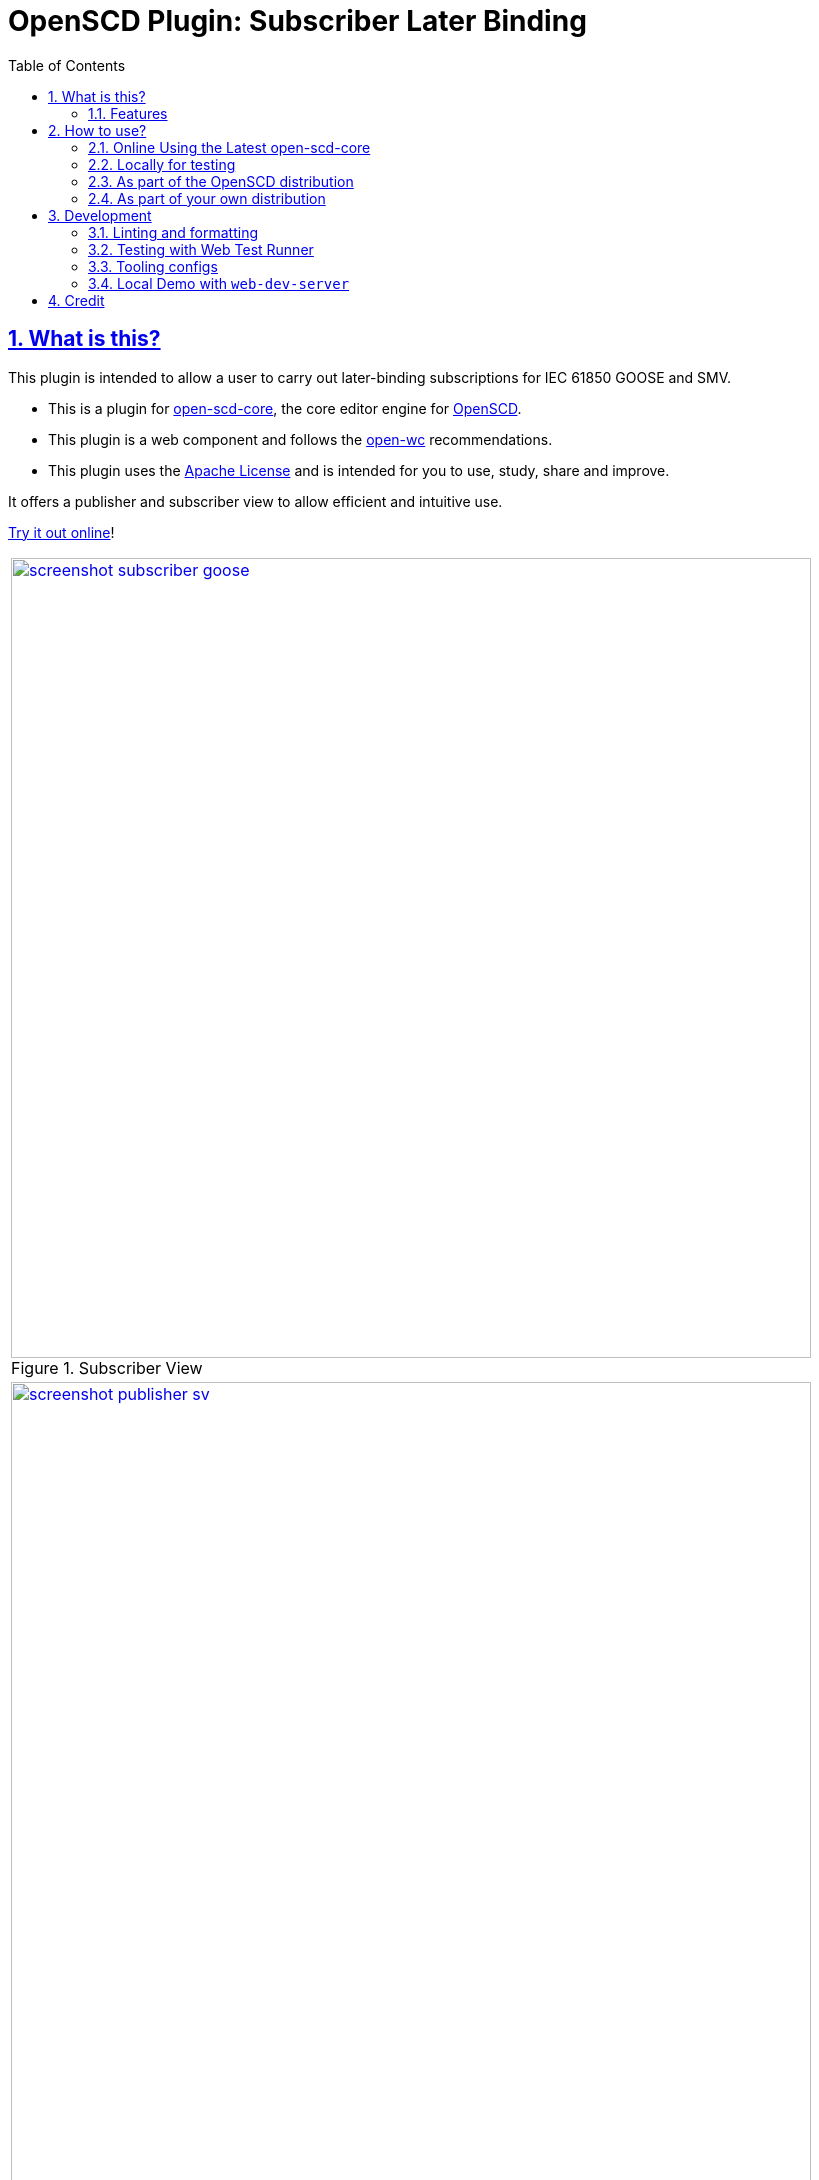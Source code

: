 = OpenSCD Plugin: Subscriber Later Binding
:sectnums:
:sectlinks:
:toc:
:imagesdir: docs/media
:icons: font
:experimental:
:uri-action-translate-ci-bundle: https://jakobvogelsang.github.io/oscd-action-translate/oscd-action-translate.js
:uri-openscd-core: https://github.com/openscd/open-scd-core#readme
:uri-openscd: https://github.com/openscd
:uri-openscd-app: https://openscd.github.io
:uri-openscd-core-app: https://openscd.github.io/open-scd/
:uri-openscd-core-plugin: pass:v[https://openscd.github.io/open-scd/?plugins=%7B%22menu%22:%5B%7B%22name%22:%22Open%20File%22,%22translations%22:%7B%22de%22:%22Datei%20%C3%B6ffnen%22%7D,%22icon%22:%22folder_open%22,%22active%22:true,%22src%22:%22https://openscd.github.io/oscd-open/oscd-open.js%22%7D,%7B%22name%22:%22Save%20File%22,%22translations%22:%7B%22de%22:%22Datei%20speichern%22%7D,%22icon%22:%22save%22,%22active%22:true,%22src%22:%22https://openscd.github.io/oscd-save/oscd-save.js%22%7D%5D,%22editor%22:%5B%7B%22name%22:%22Subscriber%20Later%20Binding%22,%22translations%22:%7B%22de%22:%22Sp%C3%A4te%20Bindung%20des%20Abonnenten%22,%22pt%22:%22Associa%C3%A7%C3%A3o%20Tardia%20de%20Assinante%22%7D,%22icon%22:%22link%22,%22active%22:true,%22requireDoc%22:false,%22src%22:%22https://danyill.github.io/oscd-subscriber-later-binding/oscd-subscriber-later-binding.js%22%7D%5D%7D]
// TIP:
// the above URI is done by taking the plugins object from demo.html and updating to the correct {uri-ci-bundle} value and then in the browser calling:
// console.log(`https://openscd.github.io/open-scd/?plugins=${encodeURI(JSON.stringify(plugins))}`)
:uri-openwc: https://github.com/open-wc/open-wc
:uri-plugin: https://github.com/danyill/oscd-subscriber-later-binding
:uri-ci-bundle: https://danyill.github.io/oscd-subscriber-later-binding/oscd-subscriber-later-binding.js
:uri-material-icons: https://fonts.google.com/icons

== What is this?

This plugin is intended to allow a user to carry out later-binding subscriptions for IEC 61850 GOOSE and SMV.

* This is a plugin for {uri-openscd-core}[open-scd-core], the core
editor engine for {uri-openscd}[OpenSCD].

* This plugin is a web component and follows the
{uri-openwc}[open-wc] recommendations.

* This plugin uses the link:LICENSE[Apache License] and is intended for you to use, study, share and improve.

It offers a publisher and subscriber view to allow efficient and intuitive use.

{uri-openscd-core-plugin}[Try it out online]!

// TODO: Update screenshots
|===
a|.Subscriber View
image::screenshot-subscriber-goose.png[width=800,link={imagesdir}/screenshot-subscriber-goose.png]

a|.Publisher View
image::screenshot-publisher-sv.png[width=800,link={imagesdir}/screenshot-publisher-sv.png]
|===

Feel free to log issues to request fixes, improvements or new features.

=== Features

* Supports GOOSE and SMV
* Allows subscriptions from either a publisher or subscriber view
* Will instantiate supervisions if possible (if `valImport=true` and `valKind=RO` or `valKind=Conf` on the first LGOS/LSVS instance or the datatype)
* Will show basic type and common data class on hover of FCDA elements or ExtRef elements (if available)
* Supports preferred/pre-configured types (currently only if logical node, data object and data attribute are specified)
* Allows filtering to only used/unused subscriptions

== How to use?

=== Online Using the Latest open-scd-core

==== Using a URL

Open SCD core allows plugins to be loaded from a URL.

You can click on {uri-openscd-core-plugin}[this link] to trial this plugin.

In this view it is without theming and only presents this plugin along with the open and save plugins.

==== Manually

. The latest core is available at {uri-openscd-core-app}.

. Go to menu:Menu[Add plugins...]

. Select Cancel - this is an editor plugin.

. Select OK to required a loaded document.

. Choose a plugin name of 'Subscriber Later Binding'.

. Choose a plugin icon of 'link'

. Provide a plugin source URI of: {uri-ci-bundle}

. Click OK on the summary, it should like similar to that shown below:
+
image::screenshot-openscd-core-add.png[width=250]

. Open a file and enjoy!

=== Locally for testing

. Clone this project:
+
[subs=+attributes]
....
$ git clone {uri-plugin}
....

. Install dependencies

  $ npm i

. Start up a demo server 

  $ npm run start

. Open in your browser locally at http://localhost:8000/demo/

=== As part of the OpenSCD distribution

TIP: OpenSCD is transitioning to use of `open-scd-core`, these instructions will require updating at the end of this transition.

// TODO: Is this fixed yet?
IMPORTANT: Currently the reactive update cycle in OpenSCD doesn't optimally support this plugin's behaviour -- it scrolls to the top of lists after a subscription is made or one of the window panes may go blank. This is a known issue and under investigation.

. Open your OpenSCD distribution or use {uri-openscd-app}.

. Create a custom extension by going to menu:menu[Extensions>Add Custom Extension].

. Enter the name 'Subscriber Later Binding', select 'Editor tab' and enter {uri-ci-bundle} as the URL.
+
This is the URL of the bundle built by CI and is always the latest alpha version of this plugin.
+
.OpenSCD Add Custom Extension Screen
image::screenshot-add-extension.png[width=300]

. Click on menu:Add[].

. Until OpenSCD is fully transitioned to open-scd-core, a conversion plugin is also required to interface between the old and new APIs.

. Create another custom extension by going to menu:menu[Extensions>Add Custom Extension].

. Enter the name 'Action Translate', select 'Menu entry' and enter {uri-action-translate-ci-bundle} as the URL.
+
This is the URL of the bundle built by CI and is always the latest alpha version of this plugin.

. You should now be able to scroll across in the menu-bar and find a tab, "Subscriber Later Binding"
+
TIP: If there are too many editor plugin, hold down shift and wheel-mouse up and down to scroll them easily.

=== As part of your own distribution

==== Within the current OpenSCD distribution

. Within the current OpenSCD distribution, plugins are stored in the `public/js/plugins.js` folder. 
Each plugin appears in the following form:
+
[source,js,subs=+attributes]
----
{
    name: 'Subscriber Later Binding', // <.>
    src: '{uri-ci-bundle}', //  <.>
    icon: 'link', // <.>
    default: true, // <.>
    kind: 'editor', // <.>
    requireDoc: true, // <.>
    position: 'middle' // <.>
  }
----
<.> Name of the plugin which appears in the editor menu at top of screen
<.> URL which can be a local or remote resource. 
For a local resource, begins without a forward slash, e.g. `plugins/oscd-subscriber-later-binding/dist/oscd-subscriber-later-binding.js`. 
In this case what is shown is loading a plugin from the build process.
<.> A material icon, see others at {uri-material-icons}[Material Symbols and Icons]
<.> Whether the plugin is enabled by default or has to be enabled in the plugins menu
<.> The type of plugin, either `menu` or `editor`. This is an `editor` plugin.
<.> Whether a document must be loaded for this plugin to be available
<.> A string, either `top`, `middle` or `bottom` to give a location in the menu. 
Otherwise inferred from the order in the file relative to other plugins.

. You need to copy an entry like the above, ensure the `src` URL resolves and the plugin should be loaded when the distribution is built.

. If you are building locally you likely need to run an `npm run bundle` command in each plugin to make the `dist` folder, containing a single JavaScript file with the plugin available to OpenSCD.

==== Within an OpenSCD core distribution

Within an OpenSCD core distribution, plugins are also loaded from a json file with a slightly different schema.

. Typically the distribution will be served from a static web page and within the web page there will be a plugins property declared on an `open-scd` object, for instance:
+
[source,js]
----
<open-scd
  plugins='{
  "menu": 
  [
    {"name": "Open File", "translations": {"de": "Datei öffnen"}, "icon": "folder_open", "active": true, "src": "https://openscd.github.io/oscd-open/oscd-open.js"}, 
    {"name": "Save File", "translations": {"de": "Datei speichern"}, "icon": "save", "active": true, "src": "https://openscd.github.io/oscd-save/oscd-save.js"}
  ],
  "editor": 
  [
    {"name": "Subscriber Later Binding", "translations": {"de": "Späte Bindung des Abonnenten", "pt": "Associação Tardia de Assinante"}, "icon": "link", "active": true, "requireDoc": true, "src": "/plugins/oscd-subscriber-later-binding/dist/oscd-subscriber-later-binding.js"}
  ]
}'
></open-scd>
----

. This plugin is an editor plugin, editor plugins are an array of JSON of the following form:
+
[source,js,subs=+attributes]
----
{
  "name": "Subscriber Later Binding", // <.>
  "translations": { // <.>
    "de": "Späte Bindung des Abonnenten",
    "pt": "Associação Tardia de Assinante"
  },
  "icon": "link", // <.>
  "active": true, // <.>
  "requireDoc": true, // <.>
  "src": "/dist/oscd-subscriber-later-binding.js" // <.>
}
----
<.> Name of the plugin which appears in the editor menu at top of screen
<.> Translations of the plugin name as required using standard locale names.
<.> A material icon, see others at {uri-material-icons}[Material Symbols and Icons]
<.> Whether the plugin is enabled by default or has to be enabled in the plugins menu
<.> Whether a document must be loaded for this plugin to be available
<.> URL which can be a local or remote resource. 
For a local resource, begins with a forward slash, e.g. `plugins/oscd-subscriber-later-binding/dist/oscd-subscriber-later-binding.js`. 
In this case what is shown is loading a plugin from the internet using the continuous integration build process.

. You need to copy an entry like the above, ensure the `src` URL resolves and the plugin should be loaded when the distribution is built.

. If you are building locally you likely need to run an `npm run bundle` command in each plugin to make the `dist` folder, containing a single JavaScript file with the plugin available to OpenSCD.

== Development

=== Linting and formatting

To scan the project for linting and formatting errors, run

[source,bash]
----
npm run lint
----

To automatically fix linting and formatting errors, run

[source,bash]
----
npm run format
----

=== Testing with Web Test Runner

To execute a single test run:

[source,bash]
----
npm run test
----

To run the tests in interactive watch mode run:

[source,bash]
----
npm run test:watch
----

=== Tooling configs

For most of the tools, the configuration is in the `package.json` to reduce the number of files in your project.

If you customize the configuration a lot, you can consider moving them to individual files.

=== Local Demo with `web-dev-server`

To run a local development server that serves the basic demo located in `demo/index.html`

[source,bash]
----
npm start
----

== Credit

This plugin was refactored from base code in OpenSCD and relies on the code, architecture and review effort of multiple people other than the authors of this plugin, including:

* Rob Tjalma
* Dennis Labordus
* Jakob Vogelsang
* Juan Munoz

© 2023 OpenSCD Daniel Mulholland, Christian Dinkel
